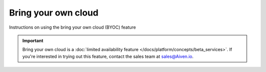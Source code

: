 Bring your own cloud
====================

Instructions on using the bring your own cloud (BYOC) feature

.. important::

    Bring your own cloud is a :doc:`limited availability feature </docs/platform/concepts/beta_services>`. If you're interested in trying out this feature, contact the sales team at `sales@Aiven.io <mailto:sales@Aiven.io>`_.

.. tableofcontents::
